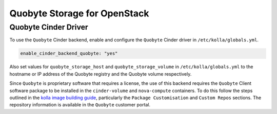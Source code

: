 .. _cinder-guide-quobyte:

=============================
Quobyte Storage for OpenStack
=============================

Quobyte Cinder Driver
~~~~~~~~~~~~~~~~~~~~~

To use the ``Quobyte`` Cinder backend, enable and configure the ``Quobyte``
Cinder driver in ``/etc/kolla/globals.yml``.

.. code-block:: yaml

   enable_cinder_backend_quobyte: "yes"

.. end

Also set values for ``quobyte_storage_host`` and ``quobyte_storage_volume`` in
``/etc/kolla/globals.yml`` to the hostname or IP address of the Quobyte
registry and the Quobyte volume respectively.

Since ``Quobyte`` is proprietary software that requires a license, the use of
this backend requires the ``Quobyte`` Client software package to be installed
in the ``cinder-volume`` and ``nova-compute`` containers. To do this follow the
steps outlined in the `kolla image building guide
<https://docs.openstack.org/kolla/latest/admin/image-building.html>`__,
particularly the ``Package Customisation`` and ``Custom Repos`` sections. The
repository information is available in the ``Quobyte`` customer portal.
